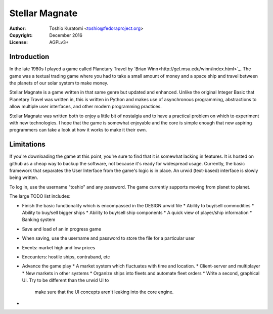 ===============
Stellar Magnate
===============
:Author: Toshio Kuratomi <toshio@fedoraproject.org>
:Copyright: December 2016
:License: AGPLv3+

------------
Introduction
------------

In the late 1980s I played a game called Planetary Travel by `Brian
Winn<http://gel.msu.edu/winn/index.html>`_.  The game was a textual trading
game where you had to take a small amount of money and a space ship and travel
between the planets of our solar system to make money.

Stellar Magnate is a game written in that same genre but updated and enhanced.
Unlike the original Integer Basic that Planetary Travel was written in, this
is written in Python and makes use of asynchronous programming, abstractions
to allow multiple user interfaces, and other modern programming practices.

Stellar Magnate was written both to enjoy a little bit of nostalgia and to
have a practical problem on which to experiment with new technologies.  I hope
that the game is somewhat enjoyable and the core is simple enough that new
aspiring programmers can take a look at how it works to make it their own.

-----------
Limitations
-----------

If you're downloading the game at this point, you're sure to find that it is
somewhat lacking in features.  It is hosted on github as a cheap way to backup
the software, not because it's ready for widespread usage.  Currently, the
basic framework that separates the User Interface from the game's logic is in
place.  An urwid (text-based) interface is slowly being written.

To log in, use the username "toshio" and any password.
The game currently supports moving from planet to planet.

The large TODO list includes:

* Finish the basic functionality which is encompassed in the DESIGN.urwid file
  * Ability to buy/sell commodities
  * Ability to buy/sell bigger ships
  * Ability to buy/sell ship components
  * A quick view of player/ship information
  * Banking system
* Save and load of an in progress game
* When saving, use the username and password to store the file for
  a particular user
* Events: market high and low prices
* Encounters: hostile ships, contraband, etc
* Advance the game play
  * A market system which fluctuates with time and location.
  * Client-server and multiplayer
  * New markets in other systems
  * Organize ships into fleets and automate fleet orders
  * Write a second, graphical UI.  Try to be different than the urwid UI to
    make sure that the UI concepts aren't leaking into the core engine.
* 
